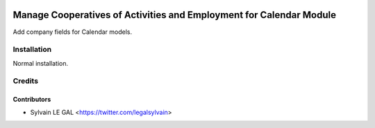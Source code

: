 .. image:: https://img.shields.io/badge/licence-AGPL--3-blue.svg
   :target: http://www.gnu.org/licenses/agpl-3.0-standalone.html
   :alt: License: AGPL-3

====================================================================
Manage Cooperatives of Activities and Employment for Calendar Module
====================================================================

Add company fields for Calendar models.

Installation
============

Normal installation.

Credits
=======

Contributors
------------

* Sylvain LE GAL <https://twitter.com/legalsylvain>
